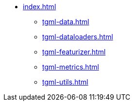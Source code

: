 * xref:index.adoc[]
** xref:tgml-data.adoc[]
** xref:tgml-dataloaders.adoc[]
** xref:tgml-featurizer.adoc[]
** xref:tgml-metrics.adoc[]
** xref:tgml-utils.adoc[]